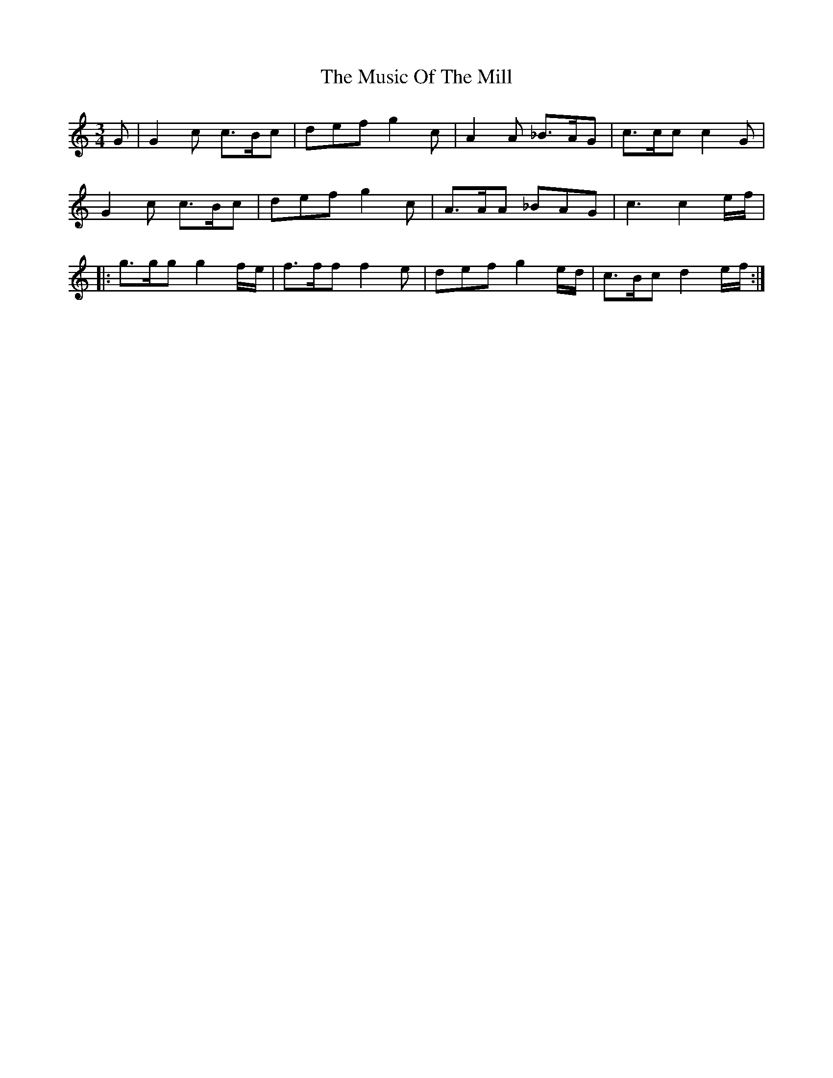 X: 28637
T: Music Of The Mill, The
R: waltz
M: 3/4
K: Cmajor
G|G2c c>Bc|def g2c|A2A _B>AG|c>cc c2G|
G2c c>Bc|def g2c|A>AA _BAG|c3 c2e/f/|
|:g>gg g2f/e/|f>ff f2e|def g2e/d/|c>Bc d2e/f/:|

